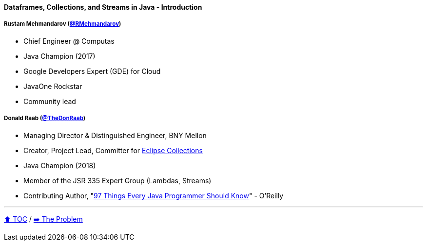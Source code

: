 ==== Dataframes, Collections, and Streams in Java - Introduction

===== Rustam Mehmandarov (link:https://twitter.com/RMehmandarov[@RMehmandarov])
* Chief Engineer @ Computas
* Java Champion (2017)
* Google Developers Expert (GDE) for Cloud
* JavaOne Rockstar
* Community lead

===== Donald Raab (link:https://twitter.com/TheDonRaab[@TheDonRaab])
* Managing Director & Distinguished Engineer, BNY Mellon
* Creator, Project Lead, Committer for link:https://github.com/eclipse/eclipse-collections[Eclipse Collections]
* Java Champion (2018)
* Member of the JSR 335 Expert Group (Lambdas, Streams)
* Contributing Author, "link:https://www.oreilly.com/library/view/97-things-every/9781491952689/[97 Things Every Java Programmer Should Know]" - O'Reilly

---

link:toc.adoc[⬆️ TOC] /
link:./02_the_problem.adoc[➡️ The Problem]
